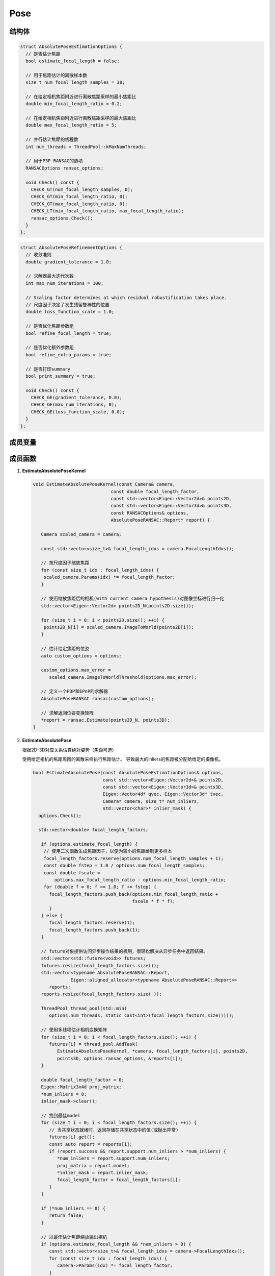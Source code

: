 Pose
===========

结构体
-----------

.. cpp:struct:: AbsolutePoseEstimationOptions

.. code-block:: cpp

   struct AbsolutePoseEstimationOptions {
     // 是否估计焦距
     bool estimate_focal_length = false;

     // 用于焦距估计的离散样本数
     size_t num_focal_length_samples = 30;

     // 在给定相机焦距附近进行离散焦距采样的最小焦距比
     double min_focal_length_ratio = 0.2;

     // 在给定相机焦距附近进行离散焦距采样的最大焦距比
     double max_focal_length_ratio = 5;

     // 并行估计焦距的线程数
     int num_threads = ThreadPool::kMaxNumThreads;

     // 用于P3P RANSAC的选项
     RANSACOptions ransac_options;

     void Check() const {
       CHECK_GT(num_focal_length_samples, 0);
       CHECK_GT(min_focal_length_ratio, 0);
       CHECK_GT(max_focal_length_ratio, 0);
       CHECK_LT(min_focal_length_ratio, max_focal_length_ratio);
       ransac_options.Check();
     }
   };


.. cpp:struct:: AbsolutePoseRefinementOptions

.. code-block:: cpp

   struct AbsolutePoseRefinementOptions {
     // 收敛准则
     double gradient_tolerance = 1.0;

     // 求解器最大迭代次数
     int max_num_iterations = 100;

     // Scaling factor determines at which residual robustification takes place.
     // 尺度因子决定了发生残留鲁棒性的位置
     double loss_function_scale = 1.0;

     // 是否优化焦距参数组
     bool refine_focal_length = true;

     // 是否优化额外参数组
     bool refine_extra_params = true;

     // 是否打印summary
     bool print_summary = true;

     void Check() const {
       CHECK_GE(gradient_tolerance, 0.0);
       CHECK_GE(max_num_iterations, 0);
       CHECK_GE(loss_function_scale, 0.0);
     }
   };

成员变量
---------

.. cpp:type:: LORANSAC<P3PEstimator, EPNPEstimator> AbsolutePoseRANSAC;


成员函数
-----------------

1. **EstimateAbsolutePoseKernel**

   .. cpp:function:: void EstimateAbsolutePoseKernel(const Camera& camera,const double focal_length_factor,const std::vector<Eigen::Vector2d>& points2D,const std::vector<Eigen::Vector3d>& points3D,const RANSACOptions& options,AbsolutePoseRANSAC::Report* report)

   .. code-block:: cpp

      void EstimateAbsolutePoseKernel(const Camera& camera,
                                   const double focal_length_factor,
                                   const std::vector<Eigen::Vector2d>& points2D,
                                   const std::vector<Eigen::Vector3d>& points3D,
                                   const RANSACOptions& options,
                                   AbsolutePoseRANSAC::Report* report) {

         Camera scaled_camera = camera;

         const std::vector<size_t>& focal_length_idxs = camera.FocalLengthIdxs();

         // 按尺度因子缩放焦距
         for (const size_t idx : focal_length_idxs) {
          scaled_camera.Params(idx) *= focal_length_factor;
         }

         // 使用缩放焦距后的相机(with current camera hypothesis)对图像坐标进行归一化
         std::vector<Eigen::Vector2d> points2D_N(points2D.size());

         for (size_t i = 0; i < points2D.size(); ++i) {
          points2D_N[i] = scaled_camera.ImageToWorld(points2D[i]);
         }

         // 估计给定焦距的位姿
         auto custom_options = options;

         custom_options.max_error =
            scaled_camera.ImageToWorldThreshold(options.max_error);

         // 定义一个P3P和EPnP的求解器
         AbsolutePoseRANSAC ransac(custom_options);

         // 求解返回位姿变换矩阵
         *report = ransac.Estimate(points2D_N, points3D);
      }

2. **EstimateAbsolutePose**

   根据2D-3D对应关系估算绝对姿势（焦距可选）

   使用给定相机的焦距周围的离散采样执行焦距估计。 导致最大的inliers的焦距被分配给给定的摄像机。

   .. cpp:function:: bool EstimateAbsolutePose(const AbsolutePoseEstimationOptions& options,const std::vector<Eigen::Vector2d>& points2D,const std::vector<Eigen::Vector3d>& points3D,Eigen::Vector4d* qvec, Eigen::Vector3d* tvec,Camera* camera, size_t* num_inliers,std::vector<char>* inlier_mask);

   .. code-block:: cpp

      bool EstimateAbsolutePose(const AbsolutePoseEstimationOptions& options,
                                const std::vector<Eigen::Vector2d>& points2D,
                                const std::vector<Eigen::Vector3d>& points3D,
                                Eigen::Vector4d* qvec, Eigen::Vector3d* tvec,
                                Camera* camera, size_t* num_inliers,
                                std::vector<char>* inlier_mask) {
        options.Check();

        std::vector<double> focal_length_factors;

         if (options.estimate_focal_length) {
          // 使用二次函数生成焦距因子，以便为较小的焦距绘制更多样本
          focal_length_factors.reserve(options.num_focal_length_samples + 1);
          const double fstep = 1.0 / options.num_focal_length_samples;
          const double fscale =
              options.max_focal_length_ratio - options.min_focal_length_ratio;
          for (double f = 0; f <= 1.0; f += fstep) {
            focal_length_factors.push_back(options.min_focal_length_ratio +
                                           fscale * f * f);
            }
         } else {
            focal_length_factors.reserve(1);
            focal_length_factors.push_back(1);
         }

         // future对象提供访问异步操作结果的机制，很轻松解决从异步任务中返回结果。
         std::vector<std::future<void>> futures;
         futures.resize(focal_length_factors.size());
         std::vector<typename AbsolutePoseRANSAC::Report,
                    Eigen::aligned_allocator<typename AbsolutePoseRANSAC::Report>>
            reports;
         reports.resize(focal_length_factors.size( ));

         ThreadPool thread_pool(std::min(
            options.num_threads, static_cast<int>(focal_length_factors.size())));

         // 使用多线程估计相机变换矩阵
         for (size_t i = 0; i < focal_length_factors.size(); ++i) {
            futures[i] = thread_pool.AddTask(
               EstimateAbsolutePoseKernel, *camera, focal_length_factors[i], points2D,
               points3D, options.ransac_options, &reports[i]);
         }

         double focal_length_factor = 0;
         Eigen::Matrix3x4d proj_matrix;
         *num_inliers = 0;
         inlier_mask->clear();

         // 找到最佳model
         for (size_t i = 0; i < focal_length_factors.size(); ++i) {
            // 当共享状态就绪时，返回存储在共享状态中的值(或抛出异常)
            futures[i].get();
            const auto report = reports[i];
            if (report.success && report.support.num_inliers > *num_inliers) {
               *num_inliers = report.support.num_inliers;
               proj_matrix = report.model;
               *inlier_mask = report.inlier_mask;
               focal_length_factor = focal_length_factors[i];
            }
         }

         if (*num_inliers == 0) {
            return false;
         }

         // 以最佳估计焦距缩放输出相机
         if (options.estimate_focal_length && *num_inliers > 0) {
            const std::vector<size_t>& focal_length_idxs = camera->FocalLengthIdxs();
            for (const size_t idx : focal_length_idxs) {
               camera->Params(idx) *= focal_length_factor;
            }
         }

         // 提取位姿参数
         *qvec = RotationMatrixToQuaternion(proj_matrix.leftCols<3>());
         *tvec = proj_matrix.rightCols<1>();

         if (IsNaN(*qvec) || IsNaN(*tvec)) {
            return false;
         }

         return true;
      }

   .. note::

      整个函数的步骤为：

      1. 如果选择了使用估计焦距（即没有给定焦距）， 则通过二次函数来生成焦距因子。

      根据样本数的不同，取相同的采样频率:

      .. code-block:: cpp

         const double fstep = 1.0 / options.num_focal_length_samples;

      用最大可能的焦距系数 - 最小可能的焦距系数来作为尺度放缩因子：

      .. code-block:: cpp

         const double fscale = options.max_focal_length_ratio - options.min_focal_length_ratio;

      如果给定焦距，则直接填入即可。

      2. 通过多线程的异步操作计算位姿变换矩阵，future对象提供访问异步操作结果的机制，从异步任务中返回结果。

      对于每一个焦距因子（如果使用估计焦距的话），都会调用一个线程执行 :cpp:func:`EstimateAbsolutePoseKernel` 函数来估计该焦距下的相机位姿变换矩阵。使用P3P或EPnP的方法进行计算，将结果存入到futures中。

      .. code-block:: cpp

        for (size_t i = 0; i < focal_length_factors.size(); ++i) {
          futures[i] = thread_pool.AddTask(
              EstimateAbsolutePoseKernel, *camera, focal_length_factors[i], points2D,
              points3D, options.ransac_options, &reports[i]);
        }

      3. 遍历所有的焦距（如果使用估计焦距的话），找到inliers最大的一组作为最佳model。

      .. code-block:: cpp

         for (size_t i = 0; i < focal_length_factors.size(); ++i) {
            // 当共享状态就绪时，返回存储在共享状态中的值(或抛出异常)
            futures[i].get();
            const auto report = reports[i];
            if (report.success && report.support.num_inliers > *num_inliers) {
               *num_inliers = report.support.num_inliers;
               proj_matrix = report.model;
               *inlier_mask = report.inlier_mask;
               focal_length_factor = focal_length_factors[i];
            }
         }

      \*4. 将相机的焦距乘以最佳model对应的焦距因子

      .. code-block:: cpp

         camera->Params(idx) *= focal_length_factor;

      5. 从位姿变换矩阵中提取位姿（R，t）

      .. code-block:: cpp

         *qvec = RotationMatrixToQuaternion(proj_matrix.leftCols<3>());
         *tvec = proj_matrix.rightCols<1>();

3. **EstimateRelativePose**

   从2D-2D对应关系估计相对值

   假定第一台摄像机的位姿是在原点且没有旋转。第二个相机的位姿作为世界到图像的转换而给出，即：

   .. math::

      x_2 = [R | t] * X_2

   .. cpp:function:: size_t EstimateRelativePose(const RANSACOptions& ransac_options,const std::vector<Eigen::Vector2d>& points1,const std::vector<Eigen::Vector2d>& points2,Eigen::Vector4d* qvec, Eigen::Vector3d* tvec);

   .. code-block:: cpp

      size_t EstimateRelativePose(const RANSACOptions& ransac_options,
                            const std::vector<Eigen::Vector2d>& points1,
                            const std::vector<Eigen::Vector2d>& points2,
                            Eigen::Vector4d* qvec, Eigen::Vector3d* tvec) {

         // 定义五点法本质矩阵求解器
         RANSAC<EssentialMatrixFivePointEstimator> ransac(ransac_options);

         // 求解两个点集之间的本质矩阵E
         const auto report = ransac.Estimate(points1, points2);

         if (!report.success) {
          return 0;
         }

         std::vector<Eigen::Vector2d> inliers1(report.support.num_inliers);
         std::vector<Eigen::Vector2d> inliers2(report.support.num_inliers);

         // 内点遮罩
         size_t j = 0;
         for (size_t i = 0; i < points1.size(); ++i) {
            if (report.inlier_mask[i]) {
               inliers1[j] = points1[i];
               inliers2[j] = points2[i];
               j += 1;
            }
         }

         Eigen::Matrix3d R;

         // 通过本质矩阵恢复R、t
         std::vector<Eigen::Vector3d> points3D;
         PoseFromEssentialMatrix(report.model, inliers1, inliers2, &R, tvec,
                                &points3D);

         // 由旋转矩阵获得旋转四元数
         *qvec = RotationMatrixToQuaternion(R);

         if (IsNaN(*qvec) || IsNaN(*tvec)) {
            return 0;
         }

         // 返回3D点的个数
         return points3D.size();
      }

   .. note::

      整个函数的步骤为：

      1. 定义本质矩阵的RANSAC求解器，通过pt1和pt2计算本质矩阵

      .. code-block:: cpp

         RANSAC<EssentialMatrixFivePointEstimator> ransac(ransac_options);

         const auto report = ransac.Estimate(points1, points2);

      2. 内点遮罩，将需要计算的点存入到inliers1和inliers2中

      .. code-block:: cpp

         if (report.inlier_mask[i]) {
            inliers1[j] = points1[i];
            inliers2[j] = points2[i];
            j += 1;
          }

      3. 分解本质矩阵得到位姿

      .. code-block:: cpp

         PoseFromEssentialMatrix(report.model, inliers1, inliers2, &R, tvec, &points3D);


4. **RefineAbsolutePose**

   从2D-3D对应关系中细化绝对位姿（焦距可选）

   .. cpp:function:: bool RefineAbsolutePose(const AbsolutePoseRefinementOptions& options,const std::vector<char>& inlier_mask,const std::vector<Eigen::Vector2d>& points2D,const std::vector<Eigen::Vector3d>& points3D,Eigen::Vector4d* qvec, Eigen::Vector3d* tvec,Camera* camera);

   .. code-block:: cpp

      bool RefineAbsolutePose(const AbsolutePoseRefinementOptions& options,
                              const std::vector<char>& inlier_mask,
                              const std::vector<Eigen::Vector2d>& points2D,
                              const std::vector<Eigen::Vector3d>& points3D,
                              Eigen::Vector4d* qvec, Eigen::Vector3d* tvec,
                              Camera* camera) {
         CHECK_EQ(inlier_mask.size(), points2D.size());
         CHECK_EQ(points2D.size(), points3D.size());
         options.Check();

         // 定义损失函数 LossFunction 为 柯西核函数
         ceres::LossFunction* loss_function =
            new ceres::CauchyLoss(options.loss_function_scale);

         double* camera_params_data = camera->ParamsData();
         double* qvec_data = qvec->data();
         double* tvec_data = tvec->data();

         std::vector<Eigen::Vector3d> points3D_copy = points3D;

         // 构建最小二乘问题
         ceres::Problem problem;

         for (size_t i = 0; i < points2D.size(); ++i) {
            // 跳过 outlier 观测值
            if (!inlier_mask[i]) {
               continue;
            }

         // 定义代价函数 负责计算残差和雅可比矩阵的向量
         ceres::CostFunction* cost_function = nullptr;

         // \表示下一行属于上一行的末尾（续行）

         // 对相机模型的2D点进行BA代价函数的定义
         switch (camera->ModelId()) {
      #define CAMERA_MODEL_CASE(CameraModel)                                  \
         case CameraModel::kModelId:                                           \
            cost_function =                                                     \
               BundleAdjustmentCostFunction<CameraModel>::Create(points2D[i]); \
            break;

            CAMERA_MODEL_SWITCH_CASES

      #undef CAMERA_MODEL_CASE
            }

            // 为最小二乘求解设置参数
            problem.AddResidualBlock(cost_function, loss_function, qvec_data, tvec_data,
                                   points3D_copy[i].data(), camera_params_data);

            // 设定对应的参数模块在优化过程中保持不变
            problem.SetParameterBlockConstant(points3D_copy[i].data());
         }

         // 残差向量的大小 > 0 （通过对所有残差块的大小求和而获得的）
         if (problem.NumResiduals() > 0) {
            // 四元数参数化
            *qvec = NormalizeQuaternion(*qvec);
            ceres::LocalParameterization* quaternion_parameterization =
               new ceres::QuaternionParameterization;
            problem.SetParameterization(qvec_data, quaternion_parameterization);

            // 相机参数化
            if (!options.refine_focal_length && !options.refine_extra_params) {
               problem.SetParameterBlockConstant(camera->ParamsData());
            } else {
               // 始终固定主点
               std::vector<int> camera_params_const;
               const std::vector<size_t>& principal_point_idxs =
                  camera->PrincipalPointIdxs();
               camera_params_const.insert(camera_params_const.end(),
                                       principal_point_idxs.begin(),
                                       principal_point_idxs.end());

               if (!options.refine_focal_length) {
                  const std::vector<size_t>& focal_length_idxs = camera->FocalLengthIdxs();
                  camera_params_const.insert(camera_params_const.end(),
                                         focal_length_idxs.begin(),
                                         focal_length_idxs.end());
               }

               if (!options.refine_extra_params) {
                  const std::vector<size_t>& extra_params_idxs = camera->ExtraParamsIdxs();
                  camera_params_const.insert(camera_params_const.end(),
                                         extra_params_idxs.begin(),
                                         extra_params_idxs.end());
               }

               if (camera_params_const.size() == camera->NumParams()) {
                  problem.SetParameterBlockConstant(camera->ParamsData());
               } else {
                  ceres::SubsetParameterization* camera_params_parameterization =
                     new ceres::SubsetParameterization(
                        static_cast<int>(camera->NumParams()), camera_params_const);

                  problem.SetParameterization(camera->ParamsData(), camera_params_parameterization);
               }
            }
         }

         ceres::Solver::Options solver_options;
         solver_options.gradient_tolerance = options.gradient_tolerance;
         solver_options.max_num_iterations = options.max_num_iterations;
         solver_options.linear_solver_type = ceres::DENSE_QR;

         // The overhead of creating threads is too large.
         solver_options.num_threads = 1;
      #if CERES_VERSION_MAJOR < 2
         solver_options.num_linear_solver_threads = 1;
      #endif  // CERES_VERSION_MAJOR

         ceres::Solver::Summary summary;
         ceres::Solve(solver_options, &problem, &summary);

         if (solver_options.minimizer_progress_to_stdout) {
            std::cout << std::endl;
         }

         if (options.print_summary) {
            PrintHeading2("Pose refinement report");
            PrintSolverSummary(summary);
         }

         return summary.IsSolutionUsable();
      }

   .. note::

      函数很长，一点点分析。

      这个函数是通过ceres-Solver进行最小二乘优化，对绝对位姿进行细化。

      1. 定义 LossFunction 为 CauchyLoss。 对 LossFunction 的介绍戳我 |:point_right:|

         .. code-block:: cpp

           ceres::LossFunction* loss_function =  new ceres::CauchyLoss(options.loss_function_scale);

      2. 定义最小二乘解决方法 problem

         .. code-block:: cpp

            ceres::Problem problem;

      3. 定义 CostFunction， 不同的相机模型 影响了 CostFuction里的 :cpp:func: `CameraModel::WorldToImage` 函数

         .. code-block:: cpp

               ceres::CostFunction* cost_function = nullptr;

               switch (camera->ModelId()) {
            #define CAMERA_MODEL_CASE(CameraModel)                                  \
               case CameraModel::kModelId:                                           \
                  cost_function =                                                     \
                     BundleAdjustmentCostFunction<CameraModel>::Create(points2D[i]); \
                  break;

                  CAMERA_MODEL_SWITCH_CASES

            #undef CAMERA_MODEL_CASE
                  }

         这里的 define 后面的 '\\' 实际上是将一行分成了多行去写，指CAMERA_MODEL_CASE实际上定义了后面的一整个case。

         那么这一个switch中，实际上执行的是 ``CAMERA_MODEL_SWITCH_CASES`` 这个宏定义。这个宏在camera_models.h中定义，定义如下：

         .. code-block::

            #ifndef CAMERA_MODEL_SWITCH_CASES
            #define CAMERA_MODEL_SWITCH_CASES         \
               CAMERA_MODEL_CASES                      \
               default:                                \
                  CAMERA_MODEL_DOES_NOT_EXIST_EXCEPTION \
               break;
            #endif

         可以看到， 这个宏执行的是 ``CAMERA_MODEL_CASES`` 这个宏，下面的 ``CAMERA_MODEL_DOES_NOT_EXIST_EXCEPTION`` 是输出错误信息，可以先忽略。

         .. code-block::

            #ifndef CAMERA_MODEL_CASES
            #define CAMERA_MODEL_CASES                          \
              CAMERA_MODEL_CASE(SimplePinholeCameraModel)       \
              CAMERA_MODEL_CASE(PinholeCameraModel)             \
              CAMERA_MODEL_CASE(SimpleRadialCameraModel)        \
              CAMERA_MODEL_CASE(SimpleRadialFisheyeCameraModel) \
              CAMERA_MODEL_CASE(RadialCameraModel)              \
              CAMERA_MODEL_CASE(RadialFisheyeCameraModel)       \
              CAMERA_MODEL_CASE(OpenCVCameraModel)              \
              CAMERA_MODEL_CASE(OpenCVFisheyeCameraModel)       \
              CAMERA_MODEL_CASE(FullOpenCVCameraModel)          \
              CAMERA_MODEL_CASE(FOVCameraModel)                 \
              CAMERA_MODEL_CASE(ThinPrismFisheyeCameraModel)
            #endif

         这下清楚了，最终实际上执行的还是CAMERA_MODEL_CASE(CameraModel)，只是在这个函数里通过宏定义将 ``CAMERA_MODEL_CASE`` 替换成了

         .. code-block:: cpp

            cost_function = BundleAdjustmentCostFunction<CameraModel>::Create(points2D[i]);

      4. 向Problem类传递残差模块的信息，传递的参数主要包括代价函数模块、损失函数模块和参数模块。

         .. code-block:: cpp

            problem.AddResidualBlock(cost_function, loss_function, qvec_data, tvec_data,
                                     points3D_copy[i].data(), camera_params_data);

      5. 设定3D点对应的参数模块在优化过程中保持不变。

         .. code-block:: cpp

            problem.SetParameterBlockConstant(points3D_copy[i].data());

      6. 如果残差的数量 > 0，则：首先进行四元数的参数化。

         这里贴上ceres-Solver对QuaternionParameterization的解释：

         .. math::

            ⊞(x, \Delta) = [cos(|\Delta|, \frac{sin(|\Delta|)}{|\Delta|}\Delta)] * x

         右侧两个四维向量之间的相乘 :math:`*` 是标准四元数乘积。

         .. important::

            ⊞ 符号是指 计算沿 :math:`x` 的切线空间中的增量沿 :math:`\Delta` 移动，然后投影回 :math:`x` 所属的流形的结果。

            通过不同的Parameterization函数来定义不同的 ⊞ :math:`(x, \Delta)` 的含义。

         .. code-block:: cpp

            *qvec = NormalizeQuaternion(*qvec);
            ceres::LocalParameterization* quaternion_parameterization =
               new ceres::QuaternionParameterization;
            problem.SetParameterization(qvec_data, quaternion_parameterization);

         6.1 如果相机不需要优化焦距和外参，则直接将相机的参数设为保持不变

            .. code-block:: cpp

               if (!options.refine_focal_length && !options.refine_extra_params) {
                  problem.SetParameterBlockConstant(camera->ParamsData());
               }

         6.2 否则需要定义一个相机参数序列

            .. code-block:: cpp

               std::vector<int> camera_params_const;

         6.3 通过向这个参数序列中插入 主点的idx，焦距的idx（如果不需要优化焦距），外参的idx（如果不需要优化外参）

            .. code-block:: cpp

               camera_params_const.insert(camera_params_const.end(),
                                 principal_point_idxs.begin(),
                                 principal_point_idxs.end());

               camera_params_const.insert(camera_params_const.end(),
                                   focal_length_idxs.begin(),
                                   focal_length_idxs.end());

               camera_params_const.insert(camera_params_const.end(),
                                   extra_params_idxs.begin(),
                                   extra_params_idxs.end());

         6.4 如果相机的参数数量 = 相机参数序列的参数数量，即都不需要优化（或者是某些参数不存在？），则将相机的参数设为保持不变

            .. code-block:: cpp

               if (camera_params_const.size() == camera->NumParams())
                  problem.SetParameterBlockConstant(camera->ParamsData());

         6.5 否则，即需要进行相机参数的优化，设置 SubsetParameterization

            同样贴上 ceres-Solver的解释：

            假设 :math:`x` 是一个二维向量，并且用户希望保持第一个坐标不变。 那么， :math:`\Delta` 是一个标量， :math:`⊞` 被定义为

            .. math::

               ⊞(x, \Delta) = x + \left[
               \begin{matrix}
               0\\1
               \end{matrix}
               \right]\Delta

            .. code-block:: cpp

               ceres::SubsetParameterization* camera_params_parameterization =
                     new ceres::SubsetParameterization(
                        static_cast<int>(camera->NumParams()), camera_params_const);

               problem.SetParameterization(camera->ParamsData(), camera_params_parameterization);


      7. 设置 Options

         .. code-block:: cpp

            ceres::Solver::Options solver_options;
            solver_options.gradient_tolerance = options.gradient_tolerance;
            solver_options.max_num_iterations = options.max_num_iterations;
            solver_options.linear_solver_type = ceres::DENSE_QR;
            solver_options.num_threads = 1;
            solver_options.num_linear_solver_threads = 1;

      8. 求解最小二乘

         .. code-block:: cpp

            ceres::Solver::Summary summary;
            ceres::Solve(solver_options, &problem, &summary);

5. **RefineRelativePose**

   优化两个相机的相对位姿。

   使用鲁棒的成本函数将对应归一化点之间的Sampson误差最小化，即在给定相对位姿的足够初始猜测的前提下，对应点不一定非是整数。

   假设第一个摄像机位姿具有投影矩阵 :math:`P = [I | 0]` ，第二个摄影机的位姿作为从世界到摄影机系统的转换而给出。

   假设已将给定的位移向量归一化，并将位移精确度提高到未知尺度（即，位移向量进行细化还是单位向量）。

   .. cpp:function:: bool RefineRelativePose(const ceres::Solver::Options& options, const std::vector<Eigen::Vector2d>& points1,const std::vector<Eigen::Vector2d>& points2,Eigen::Vector4d* qvec, Eigen::Vector3d* tvec);

   .. code-block:: cpp

      bool RefineRelativePose(const ceres::Solver::Options& options,
                              const std::vector<Eigen::Vector2d>& points1,
                              const std::vector<Eigen::Vector2d>& points2,
                              Eigen::Vector4d* qvec, Eigen::Vector3d* tvec) {
        CHECK_EQ(points1.size(), points2.size());

        // CostFunction 假定单位四元数
        *qvec = NormalizeQuaternion(*qvec);

        const double kMaxL2Error = 1.0;
        ceres::LossFunction* loss_function = new ceres::CauchyLoss(kMaxL2Error);

        ceres::Problem problem;

        for (size_t i = 0; i < points1.size(); ++i) {
          ceres::CostFunction* cost_function =
              RelativePoseCostFunction::Create(points1[i], points2[i]);
          problem.AddResidualBlock(cost_function, loss_function, qvec->data(),
                                   tvec->data());
        }

        ceres::LocalParameterization* quaternion_parameterization =
            new ceres::QuaternionParameterization;
        problem.SetParameterization(qvec->data(), quaternion_parameterization);

        ceres::HomogeneousVectorParameterization* homogeneous_parameterization =
            new ceres::HomogeneousVectorParameterization(3);
        problem.SetParameterization(tvec->data(), homogeneous_parameterization);

        ceres::Solver::Summary summary;
        ceres::Solve(options, &problem, &summary);

        return summary.IsSolutionUsable();
      }

   .. note::

      整个函数的步骤为：

      1. 单位化四元数

         .. code-block:: cpp

            *qvec = NormalizeQuaternion(*qvec);

      2. 定义 LossFunction， 并设置L2误差最大值为1.0

         .. code-block:: cpp

            const double kMaxL2Error = 1.0;
            ceres::LossFunction* loss_function = new ceres::CauchyLoss(kMaxL2Error);

      3. 定义最小二乘解决方法 problem

         .. code-block:: cpp

            ceres::Problem problem;

      4. 定义 CostFunction 并添加残差模块

         .. code-block:: cpp

            for (size_t i = 0; i < points1.size(); ++i) {
               ceres::CostFunction* cost_function =
                  RelativePoseCostFunction::Create(points1[i], points2[i]);
               problem.AddResidualBlock(cost_function, loss_function, qvec->data(),
                                      tvec->data());
            }

      5. 设置 四元数参数 和 单应性向量参数

         .. code-block:: cpp

            ceres::LocalParameterization* quaternion_parameterization =
               new ceres::QuaternionParameterization;
                  problem.SetParameterization(qvec->data(), quaternion_parameterization);

            ceres::HomogeneousVectorParameterization* homogeneous_parameterization =
               new ceres::HomogeneousVectorParameterization(3);
                  problem.SetParameterization(tvec->data(), homogeneous_parameterization);

      6. 求解最小二乘

         .. code-block:: cpp

            ceres::Solve(options, &problem, &summary);

